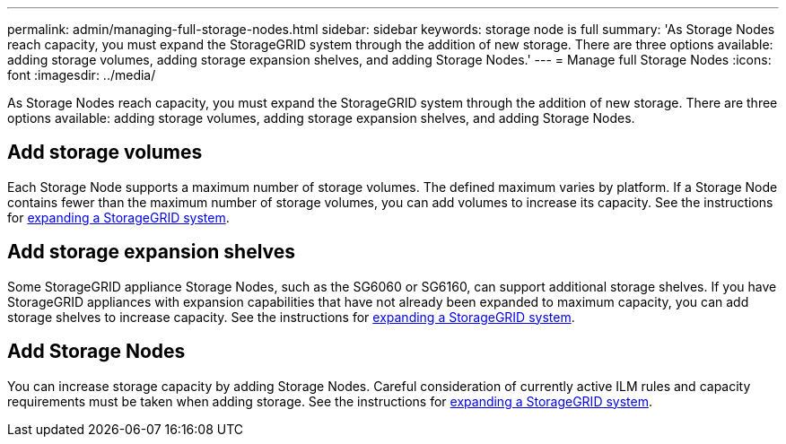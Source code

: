 ---
permalink: admin/managing-full-storage-nodes.html
sidebar: sidebar
keywords: storage node is full
summary: 'As Storage Nodes reach capacity, you must expand the StorageGRID system through the addition of new storage. There are three options available: adding storage volumes, adding storage expansion shelves, and adding Storage Nodes.'
---
= Manage full Storage Nodes
:icons: font
:imagesdir: ../media/

[.lead]
As Storage Nodes reach capacity, you must expand the StorageGRID system through the addition of new storage. There are three options available: adding storage volumes, adding storage expansion shelves, and adding Storage Nodes.

== Add storage volumes

Each Storage Node supports a maximum number of storage volumes. The defined maximum varies by platform. If a Storage Node contains fewer than the maximum number of storage volumes, you can add volumes to increase its capacity. See the instructions for link:../expand/index.html[expanding a StorageGRID system].

== Add storage expansion shelves

Some StorageGRID appliance Storage Nodes, such as the SG6060 or SG6160, can support additional storage shelves. If you have StorageGRID appliances with expansion capabilities that have not already been expanded to maximum capacity, you can add storage shelves to increase capacity. See the instructions for link:../expand/index.html[expanding a StorageGRID system].

== Add Storage Nodes

You can increase storage capacity by adding Storage Nodes. Careful consideration of currently active ILM rules and capacity requirements must be taken when adding storage. See the instructions for link:../expand/index.html[expanding a StorageGRID system].
